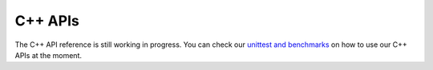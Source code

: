 .. _cpp-api:

C++ APIs
========

The C++ API reference is still working in progress.
You can check our `unittest and benchmarks <https://github.com/flashinfer-ai/flashinfer/tree/main/src>`_ on how to use our C++ APIs at the moment.
